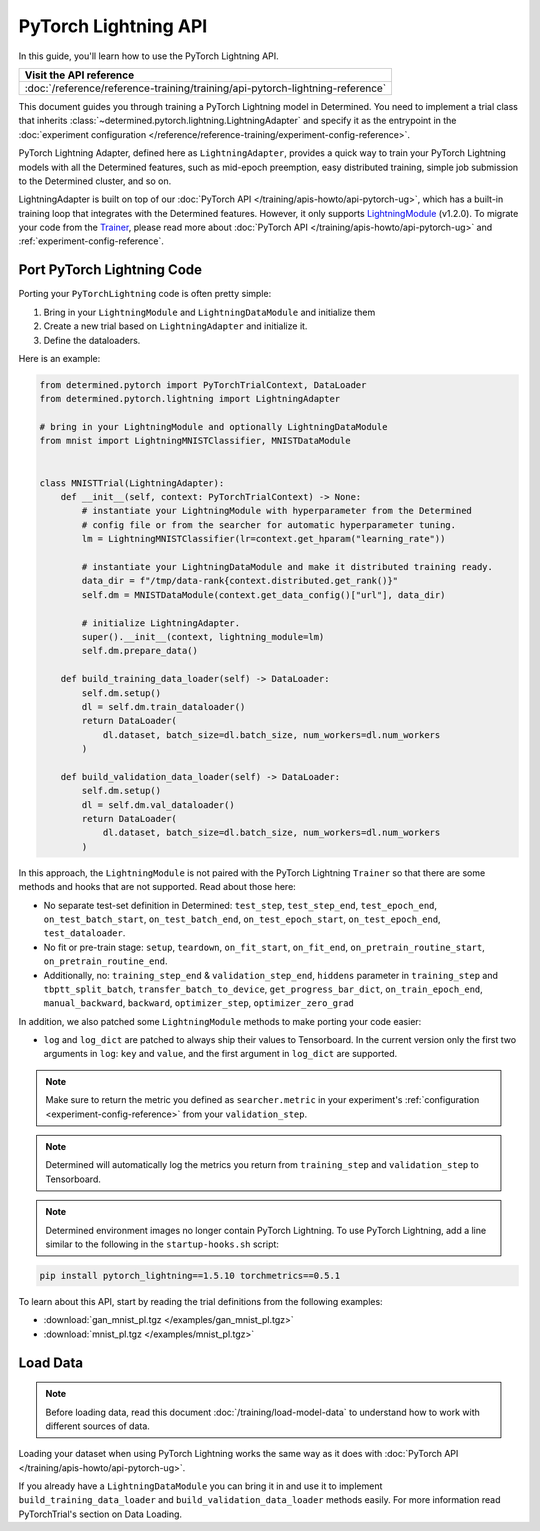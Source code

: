 #######################
 PyTorch Lightning API
#######################

In this guide, you'll learn how to use the PyTorch Lightning API.

+-------------------------------------------------------------------------------+
| Visit the API reference                                                       |
+===============================================================================+
| :doc:`/reference/reference-training/training/api-pytorch-lightning-reference` |
+-------------------------------------------------------------------------------+

This document guides you through training a PyTorch Lightning model in Determined. You need to
implement a trial class that inherits :class:`~determined.pytorch.lightning.LightningAdapter` and
specify it as the entrypoint in the :doc:`experiment configuration
</reference/reference-training/experiment-config-reference>`.

PyTorch Lightning Adapter, defined here as ``LightningAdapter``, provides a quick way to train your
PyTorch Lightning models with all the Determined features, such as mid-epoch preemption, easy
distributed training, simple job submission to the Determined cluster, and so on.

LightningAdapter is built on top of our :doc:`PyTorch API </training/apis-howto/api-pytorch-ug>`,
which has a built-in training loop that integrates with the Determined features. However, it only
supports `LightningModule
<https://pytorch-lightning.readthedocs.io/en/stable/common/lightning_module.html>`_ (v1.2.0). To
migrate your code from the `Trainer
<https://pytorch-lightning.readthedocs.io/en/stable/common/trainer.html>`_, please read more about
:doc:`PyTorch API </training/apis-howto/api-pytorch-ug>` and :ref:`experiment-config-reference`.

*****************************
 Port PyTorch Lightning Code
*****************************

Porting your ``PyTorchLightning`` code is often pretty simple:

#. Bring in your ``LightningModule`` and ``LightningDataModule`` and initialize them
#. Create a new trial based on ``LightningAdapter`` and initialize it.
#. Define the dataloaders.

Here is an example:

.. code:: python

   from determined.pytorch import PyTorchTrialContext, DataLoader
   from determined.pytorch.lightning import LightningAdapter

   # bring in your LightningModule and optionally LightningDataModule
   from mnist import LightningMNISTClassifier, MNISTDataModule


   class MNISTTrial(LightningAdapter):
       def __init__(self, context: PyTorchTrialContext) -> None:
           # instantiate your LightningModule with hyperparameter from the Determined
           # config file or from the searcher for automatic hyperparameter tuning.
           lm = LightningMNISTClassifier(lr=context.get_hparam("learning_rate"))

           # instantiate your LightningDataModule and make it distributed training ready.
           data_dir = f"/tmp/data-rank{context.distributed.get_rank()}"
           self.dm = MNISTDataModule(context.get_data_config()["url"], data_dir)

           # initialize LightningAdapter.
           super().__init__(context, lightning_module=lm)
           self.dm.prepare_data()

       def build_training_data_loader(self) -> DataLoader:
           self.dm.setup()
           dl = self.dm.train_dataloader()
           return DataLoader(
               dl.dataset, batch_size=dl.batch_size, num_workers=dl.num_workers
           )

       def build_validation_data_loader(self) -> DataLoader:
           self.dm.setup()
           dl = self.dm.val_dataloader()
           return DataLoader(
               dl.dataset, batch_size=dl.batch_size, num_workers=dl.num_workers
           )

In this approach, the ``LightningModule`` is not paired with the PyTorch Lightning ``Trainer`` so
that there are some methods and hooks that are not supported. Read about those here:

-  No separate test-set definition in Determined: ``test_step``, ``test_step_end``,
   ``test_epoch_end``, ``on_test_batch_start``, ``on_test_batch_end``, ``on_test_epoch_start``,
   ``on_test_epoch_end``, ``test_dataloader``.

-  No fit or pre-train stage: ``setup``, ``teardown``, ``on_fit_start``, ``on_fit_end``,
   ``on_pretrain_routine_start``, ``on_pretrain_routine_end``.

-  Additionally, no: ``training_step_end`` & ``validation_step_end``, ``hiddens`` parameter in
   ``training_step`` and ``tbptt_split_batch``, ``transfer_batch_to_device``,
   ``get_progress_bar_dict``, ``on_train_epoch_end``, ``manual_backward``, ``backward``,
   ``optimizer_step``, ``optimizer_zero_grad``

In addition, we also patched some ``LightningModule`` methods to make porting your code easier:

-  ``log`` and ``log_dict`` are patched to always ship their values to Tensorboard. In the current
   version only the first two arguments in ``log``: ``key`` and ``value``, and the first argument in
   ``log_dict`` are supported.

.. note::

   Make sure to return the metric you defined as ``searcher.metric`` in your experiment's
   :ref:`configuration <experiment-config-reference>` from your ``validation_step``.

.. note::

   Determined will automatically log the metrics you return from ``training_step`` and
   ``validation_step`` to Tensorboard.

.. note::

   Determined environment images no longer contain PyTorch Lightning. To use PyTorch Lightning, add
   a line similar to the following in the ``startup-hooks.sh`` script:

.. code:: bash

   pip install pytorch_lightning==1.5.10 torchmetrics==0.5.1

To learn about this API, start by reading the trial definitions from the following examples:

-  :download:`gan_mnist_pl.tgz </examples/gan_mnist_pl.tgz>`
-  :download:`mnist_pl.tgz </examples/mnist_pl.tgz>`

***********
 Load Data
***********

.. note::

   Before loading data, read this document :doc:`/training/load-model-data` to understand how to
   work with different sources of data.

Loading your dataset when using PyTorch Lightning works the same way as it does with :doc:`PyTorch
API </training/apis-howto/api-pytorch-ug>`.

If you already have a ``LightningDataModule`` you can bring it in and use it to implement
``build_training_data_loader`` and ``build_validation_data_loader`` methods easily. For more
information read PyTorchTrial's section on Data Loading.

